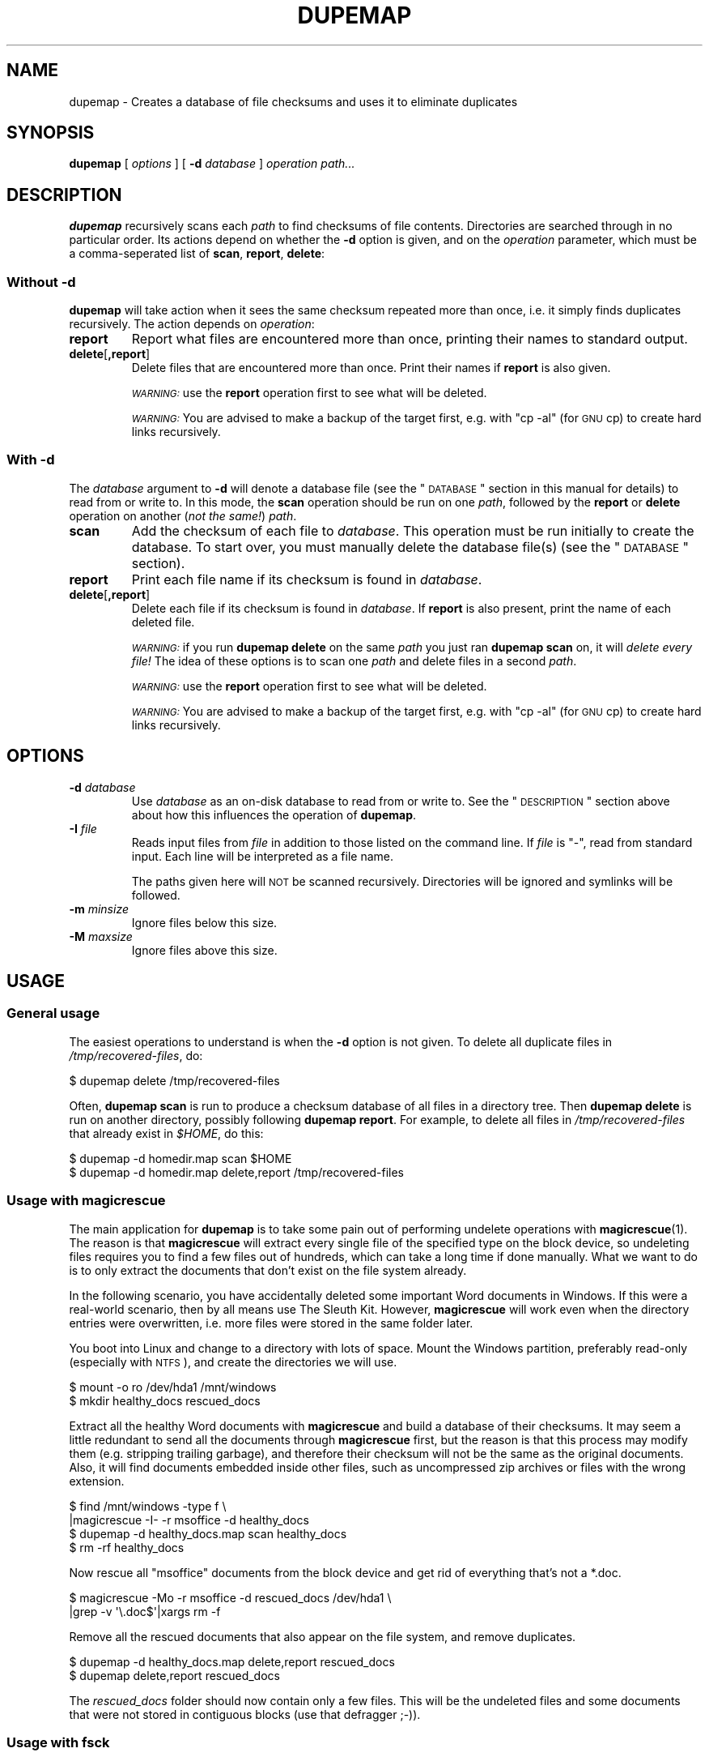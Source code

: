 .\" Automatically generated by Pod::Man 2.22 (Pod::Simple 3.07)
.\"
.\" Standard preamble:
.\" ========================================================================
.de Sp \" Vertical space (when we can't use .PP)
.if t .sp .5v
.if n .sp
..
.de Vb \" Begin verbatim text
.ft CW
.nf
.ne \\$1
..
.de Ve \" End verbatim text
.ft R
.fi
..
.\" Set up some character translations and predefined strings.  \*(-- will
.\" give an unbreakable dash, \*(PI will give pi, \*(L" will give a left
.\" double quote, and \*(R" will give a right double quote.  \*(C+ will
.\" give a nicer C++.  Capital omega is used to do unbreakable dashes and
.\" therefore won't be available.  \*(C` and \*(C' expand to `' in nroff,
.\" nothing in troff, for use with C<>.
.tr \(*W-
.ds C+ C\v'-.1v'\h'-1p'\s-2+\h'-1p'+\s0\v'.1v'\h'-1p'
.ie n \{\
.    ds -- \(*W-
.    ds PI pi
.    if (\n(.H=4u)&(1m=24u) .ds -- \(*W\h'-12u'\(*W\h'-12u'-\" diablo 10 pitch
.    if (\n(.H=4u)&(1m=20u) .ds -- \(*W\h'-12u'\(*W\h'-8u'-\"  diablo 12 pitch
.    ds L" ""
.    ds R" ""
.    ds C` ""
.    ds C' ""
'br\}
.el\{\
.    ds -- \|\(em\|
.    ds PI \(*p
.    ds L" ``
.    ds R" ''
'br\}
.\"
.\" Escape single quotes in literal strings from groff's Unicode transform.
.ie \n(.g .ds Aq \(aq
.el       .ds Aq '
.\"
.\" If the F register is turned on, we'll generate index entries on stderr for
.\" titles (.TH), headers (.SH), subsections (.SS), items (.Ip), and index
.\" entries marked with X<> in POD.  Of course, you'll have to process the
.\" output yourself in some meaningful fashion.
.ie \nF \{\
.    de IX
.    tm Index:\\$1\t\\n%\t"\\$2"
..
.    nr % 0
.    rr F
.\}
.el \{\
.    de IX
..
.\}
.\"
.\" Accent mark definitions (@(#)ms.acc 1.5 88/02/08 SMI; from UCB 4.2).
.\" Fear.  Run.  Save yourself.  No user-serviceable parts.
.    \" fudge factors for nroff and troff
.if n \{\
.    ds #H 0
.    ds #V .8m
.    ds #F .3m
.    ds #[ \f1
.    ds #] \fP
.\}
.if t \{\
.    ds #H ((1u-(\\\\n(.fu%2u))*.13m)
.    ds #V .6m
.    ds #F 0
.    ds #[ \&
.    ds #] \&
.\}
.    \" simple accents for nroff and troff
.if n \{\
.    ds ' \&
.    ds ` \&
.    ds ^ \&
.    ds , \&
.    ds ~ ~
.    ds /
.\}
.if t \{\
.    ds ' \\k:\h'-(\\n(.wu*8/10-\*(#H)'\'\h"|\\n:u"
.    ds ` \\k:\h'-(\\n(.wu*8/10-\*(#H)'\`\h'|\\n:u'
.    ds ^ \\k:\h'-(\\n(.wu*10/11-\*(#H)'^\h'|\\n:u'
.    ds , \\k:\h'-(\\n(.wu*8/10)',\h'|\\n:u'
.    ds ~ \\k:\h'-(\\n(.wu-\*(#H-.1m)'~\h'|\\n:u'
.    ds / \\k:\h'-(\\n(.wu*8/10-\*(#H)'\z\(sl\h'|\\n:u'
.\}
.    \" troff and (daisy-wheel) nroff accents
.ds : \\k:\h'-(\\n(.wu*8/10-\*(#H+.1m+\*(#F)'\v'-\*(#V'\z.\h'.2m+\*(#F'.\h'|\\n:u'\v'\*(#V'
.ds 8 \h'\*(#H'\(*b\h'-\*(#H'
.ds o \\k:\h'-(\\n(.wu+\w'\(de'u-\*(#H)/2u'\v'-.3n'\*(#[\z\(de\v'.3n'\h'|\\n:u'\*(#]
.ds d- \h'\*(#H'\(pd\h'-\w'~'u'\v'-.25m'\f2\(hy\fP\v'.25m'\h'-\*(#H'
.ds D- D\\k:\h'-\w'D'u'\v'-.11m'\z\(hy\v'.11m'\h'|\\n:u'
.ds th \*(#[\v'.3m'\s+1I\s-1\v'-.3m'\h'-(\w'I'u*2/3)'\s-1o\s+1\*(#]
.ds Th \*(#[\s+2I\s-2\h'-\w'I'u*3/5'\v'-.3m'o\v'.3m'\*(#]
.ds ae a\h'-(\w'a'u*4/10)'e
.ds Ae A\h'-(\w'A'u*4/10)'E
.    \" corrections for vroff
.if v .ds ~ \\k:\h'-(\\n(.wu*9/10-\*(#H)'\s-2\u~\d\s+2\h'|\\n:u'
.if v .ds ^ \\k:\h'-(\\n(.wu*10/11-\*(#H)'\v'-.4m'^\v'.4m'\h'|\\n:u'
.    \" for low resolution devices (crt and lpr)
.if \n(.H>23 .if \n(.V>19 \
\{\
.    ds : e
.    ds 8 ss
.    ds o a
.    ds d- d\h'-1'\(ga
.    ds D- D\h'-1'\(hy
.    ds th \o'bp'
.    ds Th \o'LP'
.    ds ae ae
.    ds Ae AE
.\}
.rm #[ #] #H #V #F C
.\" ========================================================================
.\"
.IX Title "DUPEMAP 1"
.TH DUPEMAP 1 "2008-06-26" "1.1.9" "Magic Rescue"
.\" For nroff, turn off justification.  Always turn off hyphenation; it makes
.\" way too many mistakes in technical documents.
.if n .ad l
.nh
.SH "NAME"
dupemap \- Creates a database of file checksums and uses it to eliminate
duplicates
.SH "SYNOPSIS"
.IX Header "SYNOPSIS"
\&\fBdupemap\fR [ \fIoptions\fR ] [ \fB\-d\fR \fIdatabase\fR ] \fIoperation\fR \fIpath...\fR
.SH "DESCRIPTION"
.IX Header "DESCRIPTION"
\&\fBdupemap\fR recursively scans each \fIpath\fR to find checksums of file contents.
Directories are searched through in no particular order.  Its actions depend on
whether the \fB\-d\fR option is given, and on the \fIoperation\fR parameter, which
must be a comma-seperated list of \fBscan\fR, \fBreport\fR, \fBdelete\fR:
.SS "Without \fB\-d\fP"
.IX Subsection "Without -d"
\&\fBdupemap\fR will take action when it sees the same checksum repeated more than
once, i.e. it simply finds duplicates recursively.  The action depends on
\&\fIoperation\fR:
.IP "\fBreport\fR" 7
.IX Item "report"
Report what files are encountered more than once, printing their names to
standard output.
.IP "\fBdelete\fR[\fB,report\fR]" 7
.IX Item "delete[,report]"
Delete files that are encountered more than once.  Print their names if
\&\fBreport\fR is also given.
.Sp
\&\fI\s-1WARNING:\s0\fR use the \fBreport\fR operation first to see what will be deleted.
.Sp
\&\fI\s-1WARNING:\s0\fR You are advised to make a backup of the target first, e.g. with
\&\f(CW\*(C`cp \-al\*(C'\fR (for \s-1GNU\s0 cp) to create hard links recursively.
.SS "With \fB\-d\fP"
.IX Subsection "With -d"
The \fIdatabase\fR argument to \fB\-d\fR will denote a database file (see the
\&\*(L"\s-1DATABASE\s0\*(R" section in this manual for details) to read from or write to.  In
this mode, the \fBscan\fR operation should be run on one \fIpath\fR, followed by the
\&\fBreport\fR or \fBdelete\fR operation on another (\fInot the same!\fR) \fIpath\fR.
.IP "\fBscan\fR" 7
.IX Item "scan"
Add the checksum of each file to \fIdatabase\fR.  This operation must be run
initially to create the database.  To start over, you must manually delete the
database file(s) (see the \*(L"\s-1DATABASE\s0\*(R" section).
.IP "\fBreport\fR" 7
.IX Item "report"
Print each file name if its checksum is found in \fIdatabase\fR.
.IP "\fBdelete\fR[\fB,report\fR]" 7
.IX Item "delete[,report]"
Delete each file if its checksum is found in \fIdatabase\fR.  If \fBreport\fR is also
present, print the name of each deleted file.
.Sp
\&\fI\s-1WARNING:\s0\fR if you run \fBdupemap delete\fR on the same \fIpath\fR you just ran
\&\fBdupemap scan\fR on, it will \fIdelete every file!\fR The idea of these options is
to scan one \fIpath\fR and delete files in a second \fIpath\fR.
.Sp
\&\fI\s-1WARNING:\s0\fR use the \fBreport\fR operation first to see what will be deleted.
.Sp
\&\fI\s-1WARNING:\s0\fR You are advised to make a backup of the target first, e.g. with
\&\f(CW\*(C`cp \-al\*(C'\fR (for \s-1GNU\s0 cp) to create hard links recursively.
.SH "OPTIONS"
.IX Header "OPTIONS"
.IP "\fB\-d\fR \fIdatabase\fR" 7
.IX Item "-d database"
Use \fIdatabase\fR as an on-disk database to read from or write to.  See the
\&\*(L"\s-1DESCRIPTION\s0\*(R" section above about how this influences the operation of
\&\fBdupemap\fR.
.IP "\fB\-I\fR \fIfile\fR" 7
.IX Item "-I file"
Reads input files from \fIfile\fR in addition to those listed on the command line.
If \fIfile\fR is \f(CW\*(C`\-\*(C'\fR, read from standard input.  Each line will be interpreted as
a file name.
.Sp
The paths given here will \s-1NOT\s0 be scanned recursively.  Directories will be
ignored and symlinks will be followed.
.IP "\fB\-m\fR \fIminsize\fR" 7
.IX Item "-m minsize"
Ignore files below this size.
.IP "\fB\-M\fR \fImaxsize\fR" 7
.IX Item "-M maxsize"
Ignore files above this size.
.SH "USAGE"
.IX Header "USAGE"
.SS "General usage"
.IX Subsection "General usage"
The easiest operations to understand is when the \fB\-d\fR option is not given.  To
delete all duplicate files in \fI/tmp/recovered\-files\fR, do:
.PP
.Vb 1
\&    $ dupemap delete /tmp/recovered\-files
.Ve
.PP
Often, \fBdupemap scan\fR is run to produce a checksum database of all files in a
directory tree.  Then \fBdupemap delete\fR is run on another directory, possibly 
following \fBdupemap report\fR.  For example, to delete all files in
\&\fI/tmp/recovered\-files\fR that already exist in \fI\f(CI$HOME\fI\fR, do this:
.PP
.Vb 2
\&    $ dupemap \-d homedir.map scan $HOME
\&    $ dupemap \-d homedir.map delete,report /tmp/recovered\-files
.Ve
.SS "Usage with magicrescue"
.IX Subsection "Usage with magicrescue"
The main application for \fBdupemap\fR is to take some pain out of performing
undelete operations with \fBmagicrescue\fR(1).  The reason is that \fBmagicrescue\fR
will extract every single file of the specified type on the block device, so
undeleting files requires you to find a few files out of hundreds, which can
take a long time if done manually.  What we want to do is to only extract the
documents that don't exist on the file system already.
.PP
In the following scenario, you have accidentally deleted some important Word
documents in Windows.  If this were a real-world scenario, then by all means use
The Sleuth Kit.  However, \fBmagicrescue\fR will work even when the directory
entries were overwritten, i.e. more files were stored in the same folder later.
.PP
You boot into Linux and change to a directory with lots of space.  Mount the
Windows partition, preferably read-only (especially with \s-1NTFS\s0), and create the
directories we will use.
.PP
.Vb 2
\&    $ mount \-o ro /dev/hda1 /mnt/windows
\&    $ mkdir healthy_docs rescued_docs
.Ve
.PP
Extract all the healthy Word documents with \fBmagicrescue\fR and build a database
of their checksums.  It may seem a little redundant to send all the documents
through \fBmagicrescue\fR first, but the reason is that this process may modify
them (e.g. stripping trailing garbage), and therefore their checksum will not
be the same as the original documents.  Also, it will find documents embedded
inside other files, such as uncompressed zip archives or files with the wrong
extension.
.PP
.Vb 4
\&    $ find /mnt/windows \-type f \e
\&      |magicrescue \-I\- \-r msoffice \-d healthy_docs
\&    $ dupemap \-d healthy_docs.map scan healthy_docs
\&    $ rm \-rf healthy_docs
.Ve
.PP
Now rescue all \f(CW\*(C`msoffice\*(C'\fR documents from the block device and get rid of
everything that's not a *.doc.
.PP
.Vb 2
\&    $ magicrescue \-Mo \-r msoffice \-d rescued_docs /dev/hda1 \e
\&      |grep \-v \*(Aq\e.doc$\*(Aq|xargs rm \-f
.Ve
.PP
Remove all the rescued documents that also appear on the file system, and
remove duplicates.
.PP
.Vb 2
\&    $ dupemap \-d healthy_docs.map delete,report rescued_docs
\&    $ dupemap delete,report rescued_docs
.Ve
.PP
The \fIrescued_docs\fR folder should now contain only a few files.  This will be
the undeleted files and some documents that were not stored in contiguous
blocks (use that defragger ;\-)).
.SS "Usage with fsck"
.IX Subsection "Usage with fsck"
In this scenario (based on a true story), you have a hard disk that's gone bad.
You have managed to \fIdd\fR about 80% of the contents into the file \fIdiskimage\fR,
and you have an old backup from a few months ago.  The disk is using reiserfs
on Linux.
.PP
First, use fsck to make the file system usable again.  It will find many
nameless files and put them in \fIlost+found\fR.  You need to make sure there is
some free space on the disk image, so fsck has something to work with.
.PP
.Vb 6
\&    $ cp diskimage diskimage.bak
\&    $ dd if=/dev/zero bs=1M count=2048 >> diskimage
\&    $ reiserfsck \-\-rebuild\-tree diskimage
\&    $ mount \-o loop diskimage /mnt
\&    $ ls /mnt/lost+found
\&    (tons of files)
.Ve
.PP
Our strategy will be to restore the system with the old backup as a base and
merge the two other sets of files (\fI/mnt/lost+found\fR and \fI/mnt\fR) into the
backup after eliminating duplicates.  Therefore we create a checksum database
of the directory we have unpacked the backup in.
.PP
.Vb 1
\&    $ dupemap \-d backup.map scan ~/backup
.Ve
.PP
Next, we eliminate all the files from the rescued image that are also present
in the backup.
.PP
.Vb 1
\&    $ dupemap \-d backup.map delete,report /mnt
.Ve
.PP
We also want to remove duplicates from \fIlost+found\fR, and we want to get rid of
any files that are also present in the other directories in \fI/mnt\fR.
.PP
.Vb 3
\&    $ dupemap delete,report /mnt/lost+found
\&    $ ls /mnt|grep \-v lost+found|xargs dupemap \-d mnt.map scan
\&    $ dupemap \-d mnt.map delete,report /mnt/lost+found
.Ve
.PP
This should leave only the files in \fI/mnt\fR that have changed since the last
backup or got corrupted.  Particularly, the contents of \fI/mnt/lost+found\fR
should now be reduced enough to manually sort through them (or perhaps use
\&\fBmagicsort\fR(1)).
.SS "Primitive intrusion detection"
.IX Subsection "Primitive intrusion detection"
You can use \fBdupemap\fR to see what files change on your system.  This is one of
the more exotic uses, and it's only included for inspiration.
.PP
First, you map the whole file system.
.PP
.Vb 1
\&    $ dupemap \-d old.map scan /
.Ve
.PP
Then you come back a few days/weeks later and run \fBdupemap report\fR.  This will
give you a view of what \fIhas not\fR changed.  To see what \fIhas\fR changed, you
need a list of the whole file system.  You can get this list along with
preparing a new map easily.  Both lists need to be sorted to be compared.
.PP
.Vb 2
\&    $ dupemap \-d old.map report /|sort > unchanged_files
\&    $ dupemap \-d current.map scan /|sort > current_files
.Ve
.PP
All that's left to do is comparing these files and preparing for next week.
This assumes that the dbm appends the \f(CW\*(C`.db\*(C'\fR extension to database files.
.PP
.Vb 2
\&    $ diff unchanged_files current_files > changed_files
\&    $ mv current.map.db old.map.db
.Ve
.SH "DATABASE"
.IX Header "DATABASE"
The actual database file(s) written by \fBdupecheck\fR will have some relation to
the \fIdatabase\fR argument, but most implementations append an extension.  For
example, Berkeley \s-1DB\s0 names the files \fIdatabase\fR\fB.db\fR, while Solaris and \s-1GDBM\s0
creates both a \fIdatabase\fR\fB.dir\fR and \fIdatabase\fR\fB.pag\fR file.
.PP
\&\fBdupecheck\fR depends on a database library for storing the checksums.  It
currently requires the POSIX-standardized \fBndbm\fR library, which must be
present on XSI-compliant UNIXes.  Implementations are not required to handle
hash key collisions, and a failure to do that could make \fBdupecheck\fR delete
too many files.  I haven't heard of such an implementation, though.
.PP
The current checksum algorithm is the file's \s-1CRC32\s0 combined with its size.
Both values are stored in native byte order, and because of varying type sizes
the database is \fInot\fR portable across architectures, compilers and operating
systems.
.SH "SEE ALSO"
.IX Header "SEE ALSO"
\&\fBmagicrescue\fR(1), \fBweeder\fR(1)
.PP
This tool does the same thing \fBweeder\fR does, except that \fBweeder\fR cannot seem
to handle many files without crashing, and it has no largefile support.
.SH "BUGS"
.IX Header "BUGS"
There is a tiny chance that two different files can have the same checksum and
size.  The probability of this happening is around 1 to 10^14, and since
\&\fBdupemap\fR is part of the Magic Rescue package, which deals with disaster
recovery, that chance becomes an insignificant part of the game.  You should
consider this if you apply \fBdupemap\fR to other applications, especially if they
are security-related (see next paragraph).
.PP
It is possible to craft a file to have a known \s-1CRC32\s0.  You need to keep this in
mind if you use \fBdupemap\fR on untrusted data.  A solution to this could be to
implement an option for using \s-1MD5\s0 checksums instead.
.SH "AUTHOR"
.IX Header "AUTHOR"
Jonas Jensen <jbj@knef.dk>
.SH "LATEST VERSION"
.IX Header "LATEST VERSION"
This tool is part of Magic Rescue.  You can find the latest version at
<https://github.com/jbj/magicrescue>
